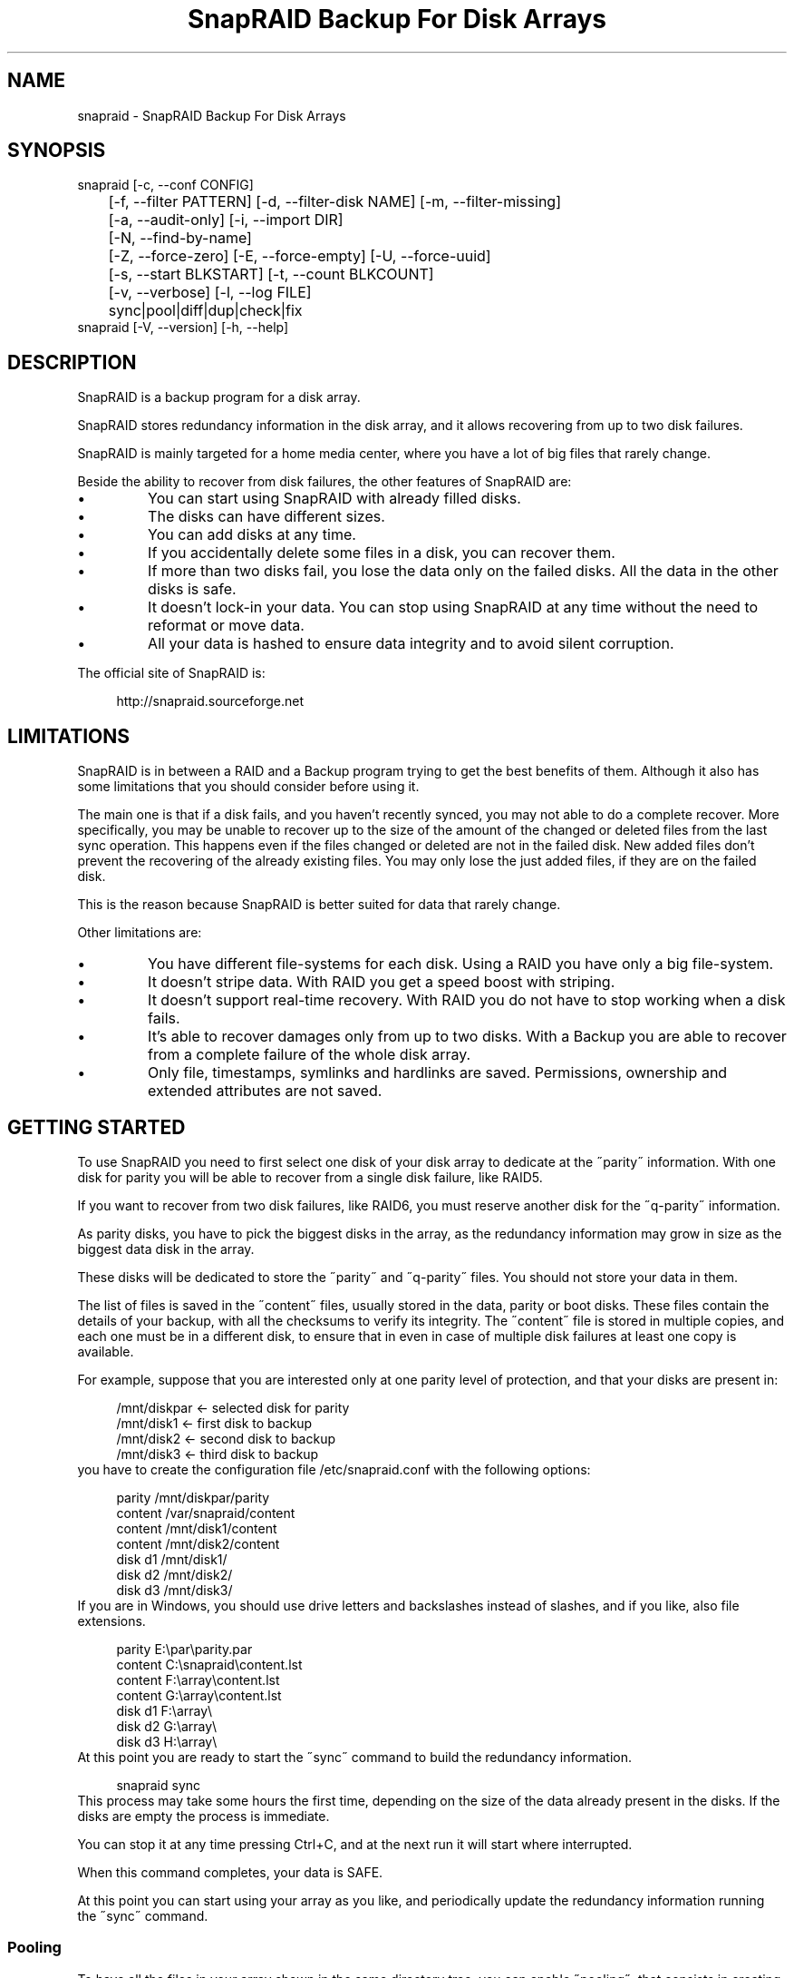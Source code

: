 .TH "SnapRAID Backup For Disk Arrays" 1
.SH NAME
snapraid \(hy SnapRAID Backup For Disk Arrays
.SH SYNOPSIS 
snapraid [\(hyc, \(hy\(hyconf CONFIG]
.PD 0
.PP
.PD
	[\(hyf, \(hy\(hyfilter PATTERN] [\(hyd, \(hy\(hyfilter\(hydisk NAME] [\(hym, \(hy\(hyfilter\(hymissing]
.PD 0
.PP
.PD
	[\(hya, \(hy\(hyaudit\(hyonly] [\(hyi, \(hy\(hyimport DIR]
.PD 0
.PP
.PD
	[\(hyN, \(hy\(hyfind\(hyby\(hyname]
.PD 0
.PP
.PD
	[\(hyZ, \(hy\(hyforce\(hyzero] [\(hyE, \(hy\(hyforce\(hyempty] [\(hyU, \(hy\(hyforce\(hyuuid]
.PD 0
.PP
.PD
	[\(hys, \(hy\(hystart BLKSTART] [\(hyt, \(hy\(hycount BLKCOUNT]
.PD 0
.PP
.PD
	[\(hyv, \(hy\(hyverbose] [\(hyl, \(hy\(hylog FILE]
.PD 0
.PP
.PD
	sync|pool|diff|dup|check|fix
.PD 0
.PP
.PD
.PP
snapraid [\(hyV, \(hy\(hyversion] [\(hyh, \(hy\(hyhelp]
.PD 0
.PP
.PD
.SH DESCRIPTION 
SnapRAID is a backup program for a disk array.
.PP
SnapRAID stores redundancy information in the disk array,
and it allows recovering from up to two disk failures.
.PP
SnapRAID is mainly targeted for a home media center, where you have
a lot of big files that rarely change.
.PP
Beside the ability to recover from disk failures, the other
features of SnapRAID are:
.PD 0
.IP \(bu
You can start using SnapRAID with already filled disks.
.IP \(bu
The disks can have different sizes.
.IP \(bu
You can add disks at any time.
.IP \(bu
If you accidentally delete some files in a disk, you can
recover them.
.IP \(bu
If more than two disks fail, you lose the data only on the
failed disks. All the data in the other disks is safe.
.IP \(bu
It doesn\(cqt lock\(hyin your data. You can stop using SnapRAID at any
time without the need to reformat or move data.
.IP \(bu
All your data is hashed to ensure data integrity and to avoid
silent corruption.
.PD
.PP
The official site of SnapRAID is:
.PP
.RS 4
http://snapraid.sourceforge.net
.PD 0
.PP
.PD
.RE
.SH LIMITATIONS 
SnapRAID is in between a RAID and a Backup program trying to get the best
benefits of them. Although it also has some limitations that you should
consider before using it.
.PP
The main one is that if a disk fails, and you haven\(cqt recently synced,
you may not able to do a complete recover.
More specifically, you may be unable to recover up to the size of the
amount of the changed or deleted files from the last sync operation.
This happens even if the files changed or deleted are not in the
failed disk.
New added files don\(cqt prevent the recovering of the already existing
files. You may only lose the just added files, if they are on the failed
disk.
.PP
This is the reason because SnapRAID is better suited for data that
rarely change.
.PP
Other limitations are:
.PD 0
.IP \(bu
You have different file\(hysystems for each disk.
Using a RAID you have only a big file\(hysystem.
.IP \(bu
It doesn\(cqt stripe data.
With RAID you get a speed boost with striping.
.IP \(bu
It doesn\(cqt support real\(hytime recovery.
With RAID you do not have to stop working when a disk fails.
.IP \(bu
It\(cqs able to recover damages only from up to two disks.
With a Backup you are able to recover from a complete
failure of the whole disk array.
.IP \(bu
Only file, timestamps, symlinks and hardlinks are saved.
Permissions, ownership and extended attributes are not saved.
.PD
.SH GETTING STARTED 
To use SnapRAID you need to first select one disk of your disk array
to dedicate at the \(a"parity\(a" information. With one disk for parity you
will be able to recover from a single disk failure, like RAID5.
.PP
If you want to recover from two disk failures, like RAID6, you must
reserve another disk for the \(a"q\(hyparity\(a" information.
.PP
As parity disks, you have to pick the biggest disks in the array,
as the redundancy information may grow in size as the biggest data
disk in the array.
.PP
These disks will be dedicated to store the \(a"parity\(a" and \(a"q\(hyparity\(a"
files. You should not store your data in them.
.PP
The list of files is saved in the \(a"content\(a" files, usually
stored in the data, parity or boot disks.
These files contain the details of your backup, with all the
checksums to verify its integrity.
The \(a"content\(a" file is stored in multiple copies, and each one must
be in a different disk, to ensure that in even in case of multiple
disk failures at least one copy is available.
.PP
For example, suppose that you are interested only at one parity level
of protection, and that your disks are present in:
.PP
.RS 4
/mnt/diskpar <\(hy selected disk for parity
.PD 0
.PP
.PD
/mnt/disk1 <\(hy first disk to backup
.PD 0
.PP
.PD
/mnt/disk2  <\(hy second disk to backup
.PD 0
.PP
.PD
/mnt/disk3 <\(hy third disk to backup
.PD 0
.PP
.PD
.RE
.PP
you have to create the configuration file /etc/snapraid.conf with
the following options:
.PP
.RS 4
parity /mnt/diskpar/parity
.PD 0
.PP
.PD
content /var/snapraid/content
.PD 0
.PP
.PD
content /mnt/disk1/content
.PD 0
.PP
.PD
content /mnt/disk2/content
.PD 0
.PP
.PD
disk d1 /mnt/disk1/
.PD 0
.PP
.PD
disk d2 /mnt/disk2/
.PD 0
.PP
.PD
disk d3 /mnt/disk3/
.PD 0
.PP
.PD
.RE
.PP
If you are in Windows, you should use drive letters and backslashes
instead of slashes, and if you like, also file extensions.
.PP
.RS 4
parity E:\(rspar\(rsparity.par
.PD 0
.PP
.PD
content C:\(rssnapraid\(rscontent.lst
.PD 0
.PP
.PD
content F:\(rsarray\(rscontent.lst
.PD 0
.PP
.PD
content G:\(rsarray\(rscontent.lst
.PD 0
.PP
.PD
disk d1 F:\(rsarray\(rs
.PD 0
.PP
.PD
disk d2 G:\(rsarray\(rs
.PD 0
.PP
.PD
disk d3 H:\(rsarray\(rs
.PD 0
.PP
.PD
.RE
.PP
At this point you are ready to start the \(a"sync\(a" command to build the
redundancy information.
.PP
.RS 4
snapraid sync
.PD 0
.PP
.PD
.RE
.PP
This process may take some hours the first time, depending on the size
of the data already present in the disks. If the disks are empty
the process is immediate.
.PP
You can stop it at any time pressing Ctrl+C, and at the next run it
will start where interrupted.
.PP
When this command completes, your data is SAFE.
.PP
At this point you can start using your array as you like, and periodically
update the redundancy information running the \(a"sync\(a" command.
.SS Pooling 
To have all the files in your array shown in the same directory tree,
you can enable \(a"pooling\(a", that consists in creating a virtual view of all
the files in your array using symbolic links.
You can configure the \(a"pooling\(a" directory in the configuration file with:
.PP
.RS 4
pool /pool
.PD 0
.PP
.PD
.RE
.PP
or, if you are in Windows, with:
.PP
.RS 4
pool C:\(rspool
.PD 0
.PP
.PD
.RE
.PP
and then run the \(a"pool\(a" command.
.PP
.RS 4
snapraid pool
.PD 0
.PP
.PD
.RE
.SS Checking & Fixing 
To check the integrity of your data you can use the \(a"check\(a" command:
.PP
.RS 4
snapraid check
.PD 0
.PP
.PD
.RE
.PP
If will read all your data, to check if it\(cqs correct.
.PP
If an error is found, you can use the \(a"fix\(a" command to fix it.
.PP
.RS 4
snapraid fix
.PD 0
.PP
.PD
.RE
.PP
Note that the fix command will revert your data at the state of the
last \(a"sync\(a" command executed. It works like a snapshot was taken
in \(a"sync\(a".
.PP
In this regard SnapRAID is more like a backup program than a RAID
system. For example, you can use it to recover from an accidentally
deleted directory, simply running the fix command using the
\(hym, \(hy\(hyfilter\(hymissing filter, like:
.PP
.RS 4
snapraid fix \(hym \(hyf DIR/
.PD 0
.PP
.PD
.RE
.PP
Or to simply recover one file you can use:
.PP
.RS 4
snapraid fix \(hym \(hyf FILE
.PD 0
.PP
.PD
.RE
.PP
Or to recover all the delete files with:
.PP
.RS 4
snapraid fix \(hym
.PD 0
.PP
.PD
.RE
.SH COMMANDS 
SnapRAID provides four simple commands that allow to:
.PD 0
.IP \(bu
Make a backup/snapshot \(hy> \(a"sync\(a"
.IP \(bu
See the files changed from the previous sync \(hy> \(a"diff\(a"
.IP \(bu
Check for integrity \(hy> \(a"check\(a"
.IP \(bu
Restore the last backup/snapshot \(hy> \(a"fix\(a".
.PD
.PP
Take care that the commands have to be written in lower case.
.SS sync 
Updates the redundancy information. All the modified files
in the disk array are read, and the redundancy data is
recomputed.
.PP
Files are identified by inode and checked by time and size,
meaning that you can move them on the disk without triggering
any redundancy recomputation.
.PP
You can stop this process at any time pressing Ctrl+C,
without losing the work already done.
.PP
The \(a"content\(a", \(a"parity\(a" and \(a"q\(hyparity\(a" files are modified if necessary.
The files in the array are NOT modified.
.SS pool 
Creates or updates in the \(a"pooling\(a" directory a virtual view of all
the files of your disk array.
.PP
The files are not really copied here, but just linked using
symbolic links.
.PP
When updating, all the present symbolic links and empty
subdirectories are deleted and replaced with the new
view of the array. Any othe regular file is left in place.
.PP
Nothing is modified outside the pool directory.
.SS diff 
Lists all the files modified from the last \(a"sync\(a" command that
have to recompute their redundancy data.
.PP
Nothing is modified.
.SS dup 
Lists all the duplicate files. Two files are assumed equal if their
hashes are matching. The effective data is not read.
.PP
Nothing is modified.
.SS check 
Checks all the files and the redundancy data.
All the files are hashed and compared with the snapshot saved
in the previous \(a"sync\(a" command.
.PP
If you use the \(hya, \(hy\(hyaudit\(hyonly option, only the file
data is checked, and the redundandy data is ignored.
.PP
Files are identified by path, and checked by content.
Nothing is modified.
.SS fix 
Checks and fix all the files. It\(cqs like \(a"check\(a" but it
also tries to fix problems reverting the state of the
disk array to the previous \(a"sync\(a" command.
.PP
After a successful \(a"fix\(a", you should also run a \(a"sync\(a"
command to update the new state of the files.
.PP
All the files that cannot be fixed are renamed adding
the \(a".unrecoverable\(a" extension.
.PP
The \(a"content\(a" file is NOT modified.
The \(a"parity\(a" and \(a"q\(hyparity\(a" files are modified if necessary.
The files in the array are modified if necessary.
.SH OPTIONS 
SnapRAID provides the following options:
.TP
.B \(hyc, \(hy\(hyconf CONFIG
Selects the configuration file. If not specified it\(cqs assumed
the file \(a"/etc/snapraid.conf\(a" in Unix, and \(a"snapraid.conf\(a" in
the current directory in Windows.
.TP
.B \(hyf, \(hy\(hyfilter PATTERN
Filters the files to process in the \(a"check\(a" and \(a"fix\(a"
commands.
Only the files matching the entered pattern are processed.
This option can be used many times.
See the PATTERN section for more details in the
pattern specifications.
In Unix, ensure to quote globbing chars if used.
This option can be used only with the \(a"check\(a" and \(a"fix\(a" commands.
Note that it cannot be used with \(a"sync\(a", because \(a"sync\(a" always
process the whole array.
.TP
.B \(hyd, \(hy\(hyfilter\(hydisk NAME
Filters the files to process in the \(a"check\(a" and \(a"fix\(a"
commands.
Only the files present in the specified disk are processed.
You must specify a disk name as named in the configuration
file.
In \(a"check\(a", you can make it faster, specifing also \(hya, \(hy\(hyaudit\(hyonly
option, to avoid to access other disks to check parity data.
If you combine more \(hy\(hyfilter, \(hy\(hyfilter\(hydisk and \(hy\(hyfilter\(hymissing options,
only files matching all the set of filters are selected.
This option can be used many times.
This option can be used only with the \(a"check\(a" and \(a"fix\(a" commands.
Note that it cannot be used with \(a"sync\(a", because \(a"sync\(a" always
process the whole array.
.TP
.B \(hym, \(hy\(hyfilter\(hymissing
Filters the files to process in the \(a"check\(a" and \(a"fix\(a"
commands.
Only the files missing/deleted from the array are processed.
When used with \(a"fix\(a", this is a kind of \(a"undelete\(a" command.
If you combine more \(hy\(hyfilter, \(hy\(hyfilter\(hydisk and \(hy\(hyfilter\(hymissing options,
only files matching all the set of filters are selected.
This option can be used only with the \(a"check\(a" and \(a"fix\(a" commands.
Note that it cannot be used with \(a"sync\(a", because \(a"sync\(a" always
process the whole array.
.TP
.B \(hya, \(hy\(hyaudit\(hyonly
When checking, only verify the hash of the files, without
doing any kind of check on the redundancy data.
If you are interested in checking only the file data this
option can speedup a lot the checking process.
This option can be used only with the \(a"check\(a" command.
.TP
.B \(hyi, \(hy\(hyimport DIR
When fixing imports from the specified directory any file
that you deleted from the array after the last \(a"sync\(a"
commmand.
If you still have such files, they could be used by the \(a"fix\(a"
command to improve the recover process.
The files are read also in subdirectories and they are
identified regardless of their name.
This option can be used only with the \(a"check\(a" and \(a"fix\(a" command.
.TP
.B \(hyN, \(hy\(hyfind\(hyby\(hyname
When syncing finds the files by path instead than by inode,
and ignores the nanosecond part of timestamp.
This option allows a fast sync command after having replaced
one physical disk with another, copying manually the files.
Without this option the \(a"sync\(a" command recognizes that
the files were copied to a different disk, and it will resync
them all. With this option, a file with the correct path,
size and time with second precision is assumed identical at
the previous one, and not resynched.
The nanosecond part of timestamps is ignored because most of
copy programs are not able to correctly restore it.
This option can be used only with the \(a"sync\(a" and \(a"diff\(a" commands.
.TP
.B \(hyZ, \(hy\(hyforce\(hyzero
Forces the insecure operation of syncing a file with zero
size that before was not.
If SnapRAID detects a such condition, it stops proceeding
unless you specify this option.
This allows to easily detect when after a system crash,
some accessed files were zeroed.
This is a possible condition in Linux with the ext3/ext4
filesystems.
This option can be used only with the \(a"sync\(a" command.
.TP
.B \(hyE, \(hy\(hyforce\(hyempty
Forces the insecure operation of syncing a disk with all
the original files missing.
If SnapRAID detects that all the files originally present
in the disk are missing or rewritten, it stops proceeding
unless you specify this option.
This allows to easily detect when a data file\(hysystem is not
mounted.
This option can be used only with the \(a"sync\(a" command.
.TP
.B \(hyU, \(hy\(hyforce\(hyuuid
Forces the insecure operation of syncing, checking and fixing
with disks that have changed the UUID.
If SnapRAID detects that some disks have changed UUID,
it stops proceeding unless you specify this option.
This allows to detect when your disks are mounted in the
wrong mount points.
It\(cqs anyway allowed to have a single UUID change with
single parity, and two with double parity, because it\(cqs
the normal case of replacing disks.
This option can be used only with the \(a"sync\(a", \(a"check\(a" or
\(a"fix\(a" command.
.TP
.B \(hys, \(hy\(hystart BLKSTART
Starts the processing from the specified
block number. It could be useful to easy retry to check
or fix some specific block, in case of a damaged disk.
.TP
.B \(hyt, \(hy\(hycount BLKCOUNT
Process only the specified number of blocks.
It\(cqs present mainly for advanced manual recovering.
.TP
.B \(hyl, \(hy\(hylog FILE
Outputs a detailed log to the specified file.
It contains the exact specification of which block of
any file is not recoverable and why.
If this option is not specified, the log is printed in
the console using the standard error stream.
.TP
.B \(hyv, \(hy\(hyverbose
Prints more information in the processing.
.TP
.B \(hyh, \(hy\(hyhelp
Prints a short help screen.
.TP
.B \(hyV, \(hy\(hyversion
Prints the program version.
.SH CONFIGURATION 
SnapRAID requires a configuration file to know where your disk array
is located, and where storing the redundancy information.
.PP
This configuration file is located in /etc/snapraid.conf in Unix or
in the execution directory in Windows.
.PP
It should contain the following options (case sensitive):
.SS parity FILE 
Defines the file to use to store the parity information.
The parity enables the protection from a single disk
failure, like RAID5.
.PP
It must be placed in a disk dedicated for this purpose with
as much free space as the biggest disk in the array.
Leaving the parity disk reserved for only this file ensures that
it doesn\(cqt get fragmented, improving the performance.
.PP
This option is mandatory and it can be used only one time.
.SS q\(hyparity FILE 
Defines the file to use to store the q\(hyparity information.
If present, the q\(hyparity enables the protection from two disk
failures, like RAID6.
.PP
It must be placed in a disk dedicated for this purpose with
as much free space as the biggest disk in the array.
Leaving the q\(hyparity disk reserved for only this file ensures that
it doesn\(cqt get fragmented, improving the performance.
.PP
This option is optional and it can be used only one time.
.SS content FILE 
Defines the file to use to store the list and checksums of all the
files present in your disk array.
.PP
It can be placed in the disk used to store data, parity, or
any other disk available.
If you use a data disk, this file is automatically excluded
from the \(a"sync\(a" process.
.PP
This option is mandatory and it can be used more time to save
more copies of the same files.
.PP
You have to store at least one copy for each parity disk used
plus one. Using some more don\(cqt hurt.
.SS disk NAME DIR 
Defines the name and the mount point of the disks of the array.
NAME is used to identify the disk, and it must be unique.
DIR is the mount point of the disk in the filesystem.
.PP
You can change the mount point as you like, as long you
keep the NAME fixed.
.PP
You should use one option for each disk of the array.
.SS nohidden 
Excludes all the hidden files and directory.
In Unix hidden files are the ones starting with \(a".\(a".
In Windows they are the ones with the hidden attribute.
.SS exclude/include PATTERN 
Defines the file or directory patterns to exclude and include
in the sync process.
All the patterns are processed in the specified order.
.PP
If the first pattern that matches is an \(a"exclude\(a" one, the file
is excluded. If it\(cqs an \(a"include\(a" one, the file is included.
If no pattern matches, the file is excluded if the last pattern
specified is an \(a"include\(a", or included if the last pattern
specified is an \(a"exclude\(a".
.PP
See the PATTERN section for more details in the pattern
specifications.
.PP
This option can be used many times.
.SS block_size SIZE_IN_KIBIBYTES 
Defines the basic block size in kibi bytes of the redundancy
blocks. Where one kibi bytes is 1024 bytes.
The default is 256 and it should work for most conditions.
You could increase this value if you do not have enough RAM
memory to run SnapRAID.
.PP
As a rule of thumb, with 4 GiB or more memory use the default 256,
with 2 GiB use 512, and with 1 GiB use 1024.
.PP
In more details SnapRAID requires about TS*24/BS bytes
of RAM memory to run. Where TS is the total size in bytes of
your disk array, and BS is the block size in bytes.
.PP
For example with 6 disk of 2 TiB and a block size of 256 KiB
(1 KiB = 1024 Bytes) you have:
.PP
RAM = (6 * 2 * 2^40) * 24 / (256 * 2^10) = 1.1 GiB
.PD 0
.PP
.PD
.PP
You could instead decrease this value if you have a lot of
small files in the disk array. For each file, even if of few
bytes, a whole block is always allocated, so you may have a lot
of unused space.
As approximation, you can assume that half of the block size is
wasted for each file.
.PP
For example, with 10000 files and a 256 KiB block size, you are
going to waste 1.2 GiB.
.SS autosave SIZE_IN_GIBIBYTES 
Automatically save the state when synching after the specied amount
of GiB processed.
This option is useful to avoid to restart from scratch long \(a"sync\(a"
commands interrupted by a machine crash, or any other event that
may interrupt SnapRAID.
The SIZE argument is specified in gibibytes. Where one gibi bytes
is 1073741824 bytes.
.SS pool DIR 
Defines the pooling directory where the virtual view of the disk
array is created using the \(a"pool\(a" command.
The directory must already exist.
.SS Examples 
An example of a typical configuration for Unix is:
.PP
.RS 4
parity /mnt/diskpar/parity
.PD 0
.PP
.PD
content /mnt/diskpar/content
.PD 0
.PP
.PD
content /var/snapraid/content
.PD 0
.PP
.PD
disk d1 /mnt/disk1/
.PD 0
.PP
.PD
disk d2 /mnt/disk2/
.PD 0
.PP
.PD
disk d3 /mnt/disk3/
.PD 0
.PP
.PD
exclude *.bak
.PD 0
.PP
.PD
exclude /lost+found/
.PD 0
.PP
.PD
exclude /tmp/
.PD 0
.PP
.PD
.RE
.PP
An example of a typical configuration for Windows is:
.PP
.RS 4
parity E:\(rspar\(rsparity
.PD 0
.PP
.PD
content E:\(rspar\(rscontent
.PD 0
.PP
.PD
content C:\(rssnapraid\(rscontent
.PD 0
.PP
.PD
disk d1 G:\(rsarray\(rs
.PD 0
.PP
.PD
disk d2 H:\(rsarray\(rs
.PD 0
.PP
.PD
disk d3 I:\(rsarray\(rs
.PD 0
.PP
.PD
exclude *.bak
.PD 0
.PP
.PD
exclude Thumbs.db
.PD 0
.PP
.PD
exclude \(rs$RECYCLE.BIN
.PD 0
.PP
.PD
exclude \(rsSystem Volume Information
.PD 0
.PP
.PD
.RE
.SH PATTERN 
Patterns are used to select a subset of files to exclude or include in
the process.
.PP
There are four different types of patterns:
.TP
.B FILE
Selects any file named as FILE. You can use any globbing
character like * and ?.
This pattern is applied only to files and not to directories.
.TP
.B DIR/
Selects any directory named DIR. You can use any globbing
character like * and ?.
This pattern is applied only to directories and not to files.
.TP
.B /PATH/FILE
Selects the exact specified file path. You can use any
globbing character like * and ? but they never match a
directory slash.
This pattern is applied only to files and not to directories.
.TP
.B /PATH/DIR/
Selects the exact specified directory path. You can use any
globbing character like * and ? but they never match a
directory slash.
This pattern is applied only to directories and not to files.
.PP
In Windows you can freely use the backslash \(rs instead of the forward slash /.
.PP
Note that Windows system directories, junction to directories,
mount points, and any other Windows special directory is treated just
as a file, meaning that to exclude it you must use a file rule, and
not a directory one.
.PP
In the configuration file, you can use different strategies to filter
the files to process.
The simplest one is to use only \(a"exclude\(a" rules to remove all the
files and directories you do not want to process. For example:
.PP
.RS 4
# Excludes any file named \(a"*.bak\(a"
.PD 0
.PP
.PD
exclude *.bak
.PD 0
.PP
.PD
# Excludes the root directory \(a"/lost+found\(a"
.PD 0
.PP
.PD
exclude /lost+found/
.PD 0
.PP
.PD
# Excludes any sub\(hydirectory named \(a"tmp\(a"
.PD 0
.PP
.PD
exclude tmp/
.PD 0
.PP
.PD
.RE
.PP
The opposite way is to define only the file you want to process, using
only \(a"include\(a" rules. For example:
.PP
.RS 4
# Includes only some directories
.PD 0
.PP
.PD
include /movies/
.PD 0
.PP
.PD
include /musics/
.PD 0
.PP
.PD
include /pictures/
.PD 0
.PP
.PD
.RE
.PP
The final way, is to mix \(a"exclude\(a" and \(a"include\(a" rules. In this case take
care that the order of rules is important. Previous rules have the
precedence over the later ones.
To get things simpler you can first have all the \(a"exclude\(a" rules and then
all the \(a"include\(a" ones. For example:
.PP
.RS 4
# Excludes any file named \(a"*.bak\(a"
.PD 0
.PP
.PD
exclude *.bak
.PD 0
.PP
.PD
# Excludes any sub\(hydirectory named \(a"tmp\(a"
.PD 0
.PP
.PD
exclude tmp/
.PD 0
.PP
.PD
# Includes only some directories
.PD 0
.PP
.PD
include /movies/
.PD 0
.PP
.PD
include /musics/
.PD 0
.PP
.PD
include /pictures/
.PD 0
.PP
.PD
.RE
.PP
On the command line, using the \(hyf option, you can only use \(a"include\(a"
patterns. For example:
.PP
.RS 4
# Checks only the .mp3 files.
.PD 0
.PP
.PD
# Note the \(a"\(a" use to avoid globbing expansion by the shell in Unix.
.PD 0
.PP
.PD
snapraid \(hyf \(a"*.mp3\(a" check
.PD 0
.PP
.PD
.RE
.PP
In Unix, when using globbing chars in the command line, you have to quote them.
Otherwise the shell will try to expand them.
.SH RECOVERING 
The worst happened, and you lost a disk!
.PP
DO NOT PANIC! You will be able to recover it!
.PP
The first thing you have to do is to avoid futher changes at you disk array.
Disable any remote connection to it, any scheduled process, including any
scheduled SnapRAID nightly sync.
.PP
Then proceed with the following steps.
.SS STEP 1 \(hy> Reconfigure 
You need some space to recover, even better if you already have an additional
disk, but in case, also an external USB or remote one is enough.
.PP
Change the SnapRAID configuration file and make the \(a"disk\(a" option
of the failed disk to point to a place where you have enough empty space
to recover the files.
.PP
For example, if you have that disk \(a"d1\(a" failed, you can change:
.PP
.RS 4
disk d1 /mnt/disk1/
.PD 0
.PP
.PD
.RE
.PP
to:
.PP
.RS 4
disk d1 /mnt/new_spare_disk/
.PD 0
.PP
.PD
.RE
.SS STEP 2 \(hy> Fix 
Run the fix command, storing the log in an external file with:
.PP
.RS 4
snapraid \(hyd NAME \(hyl fix.log fix
.PD 0
.PP
.PD
.RE
.PP
Where NAME is the name of the disk, like \(a"d1\(a" as in our previous example.
.PP
This command will take a long time.
.PP
You can also add the \(cq\(hyv\(cq option to see on the console the fixed files.
.PP
Take care that you need also few gigabytes free to store the fix.log file.
Run it from a disk with some free space.
.PP
Now you have recovered all the recoverable. If some file is partially or totally
unrecoverable, it will be renamed adding the \(a".unrecoverable\(a" extension.
.PP
You can get a detailed list of all the unrecoverable blocks in the fix.log file
checking all the lines starting with \(a"unrecoverable:\(a"
.PP
If you are not satified of the recovering, you can retry it as many time you wish.
For example, if you have moved away some files from other disks after the last \(a"sync\(a",
you can retry to put them inplace, and retry the \(a"fix\(a".
.PP
If you are satisfied of the recovering, you can now proceed further,
but take care that after synching you will no more able to retry the
\(a"fix\(a" command!
.SS STEP 3 \(hy> Check 
As paranoid but recommended check, you can now run a \(a"check\(a" command to ensure
that everything is OK on the disk.
.PP
.RS 4
snapraid \(hyd NAME \(hya check
.PD 0
.PP
.PD
.RE
.PP
Where NAME is the name of the disk, like \(a"d1\(a" as in our previous example.
.PP
The options \(hyd and \(hya tell SnapRAID to check only the specified disk,
and ignore all the other data and redundancy disks.
.PP
This command will take a long time.
.SS STEP 4 \(hy> Sync 
Run the \(a"sync\(a" command to resyncronize the array with the new disk.
.PP
To avoid a long time sync you can use the \(a"\(hy\(hyfind\(hyby\(hyname\(a" option to
force SnapRAID to ignore the fact that all the recovered files are now in
a different physical disk, but they are not changed.
.PP
.RS 4
snapraid \(hy\(hyfind\(hyby\(hyname sync
.PD 0
.PP
.PD
.RE
.PP
If everything was recovered, this command is immediate.
.SH CONTENT 
SnapRAID stores the list and checksums of your files in the content file.
.PP
It\(cqs a text file, listing all the files present in your disk array,
with all the checksums to verify their integrity.
.PP
You do not need to understand its format, but it\(cqs described here
for documentation.
.PP
This file is read and written by the \(a"sync\(a" command, and only read by
\(a"fix\(a" and \(a"check\(a".
.SS blk_size SIZE 
Defines the size of the block in bytes. It must match the size
defined in the configuration file.
.SS checksum CHECKSUM 
Defines the checksum kind used. It can be only \(a"murmur3\(a".
From SnapRAID 2.0 the old \(a"md5\(a" checksum is not supported anymore.
.SS map NAME INDEX [UUID] 
Defines the position INDEX of the disk NAME in the parity computation.
The disk UUID is also present if supported for the platform.
.SS sign SIGN 
Signature checksum of the content file to ensure that it doesn\(cqt get
corrupted. If you want to modify the content file manually, you have
to remove this line to avoid this check.
.SS file DISK SIZE TIME_SEC[.TIME_NSEC] INODE PATH 
Defines a file in the specified DISK.
.PP
The INODE number is used to identify the file in the \(a"sync\(a"
command, allowing to rename or move the file in disk without
the need to recompute the parity for it.
.PP
The SIZE and TIME information are used to identify if the file
changed from the last \(a"sync\(a" command, and if there is the need
to recompute the parity.
.PP
The [.TIME_NSEC] information is optional, and only present if
it\(cqs possible to read a such precise time information.
It\(cqs present only from SnapRAID 2.0.
.PP
The PATH information is used in the \(a"check\(a" and \(a"fix\(a" commands
to identify the file.
.SS blk BLOCK HASH 
Defines an ordered parity block, part of the last defined file.
.PP
BLOCK is the block position in the \(a"parity\(a" file.
0 for the first block, 1 for the second one and so on.
.PP
HASH is the hash of the block. In the last block of the file,
the HASH is the hash of only the used part of the block.
.SS new BLOCK 
Like \(a"blk\(a", but for new allocated blocks for which the hash is not
yet computed, and the stored parity doesn\(cqt take into account this
new block.
.PP
This field is used only when you interrupt manually the \(a"sync\(a"
command.
.SS chg BLOCK 
Like \(a"blk\(a", but for reallocated blocks for which the hash is not
yet computed, and the parity is computed using the previous value
of the block.
.PP
This field is used only when you interrupt manually the \(a"sync\(a"
command.
.SS hole DISK 
Defines the list of blocks that are deleted from a disk.
.PP
This field is used only when you interrupt manually the \(a"sync\(a"
command.
.SS off BLOCK 
Defines a block deleted from a disk, part of the last defined hole,
for which the parity is computed using the previous value.
.PP
This field is used only when you interrupt manually the \(a"sync\(a"
command.
.SS inf BLOCK TIME 
Information shared by all the block at the specified offset.
TIME is the last time of the hash/parity verification done at this
block.
.SS symlink DISK PATH 
Defines a symbolic link in the specified DISK.
.SS hardlink DISK PATH 
Defines a hard link in the specified DISK.
.SS to PATH 
Defines where the previous symlink or hardlink links to.
.SS dir DISK PATH 
Defines an empty directory in the specified DISK.
.PP
Directory that contains saved files, are not included, as they
are implicitely defined in the file specifications.
.SH PARITY 
SnapRAID stores the redundancy information of your array in the parity
and q\(hyparity files.
.PP
They are binary files, containing the computed redundancy of all the
blocks defined in the \(a"content\(a" file.
.PP
You do not need to understand its format, but it\(cqs described here
for documentation.
.PP
These files are read and written by the \(a"sync\(a" and \(a"fix\(a" commands, and
only read by \(a"check\(a".
.PP
For all the blocks at a given position, the parity and the q\(hyparity
are computed as specified in:
.PP
.RS 4
http://kernel.org/pub/linux/kernel/people/hpa/raid6.pdf
.PD 0
.PP
.PD
.RE
.PP
When a file block is shorter than the default block size, for example
because it\(cqs the last block of a file, it\(cqs assumed as filled with 0
at the end.
.SH ENCODING 
SnapRAID in Unix ignores any encoding. It simply reads and stores the
file names with the same encoding used by the filesystem.
.PP
In Windows all the names read from the filesystem are converted and
processed in the UTF\(hy8 format.
.PP
To have the file names printed correctly you have to set the Windows
console in the UTF\(hy8 mode, with the command \(a"chcp 65001\(a", and use
a TrueType font like \(a"Lucida Console\(a" as console font.
Note that it has effect only on the printed file names, if you
redirect the console output to a file, the resulting file is always
in the UTF\(hy8 format.
.SH COPYRIGHT 
This file is Copyright (C) 2011 Andrea Mazzoleni
.SH SEE ALSO 
rsync(1)
